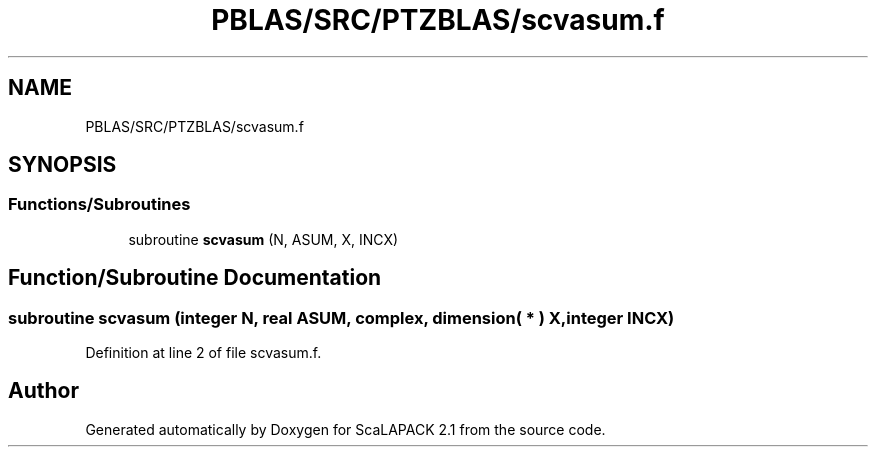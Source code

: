 .TH "PBLAS/SRC/PTZBLAS/scvasum.f" 3 "Sat Nov 16 2019" "Version 2.1" "ScaLAPACK 2.1" \" -*- nroff -*-
.ad l
.nh
.SH NAME
PBLAS/SRC/PTZBLAS/scvasum.f
.SH SYNOPSIS
.br
.PP
.SS "Functions/Subroutines"

.in +1c
.ti -1c
.RI "subroutine \fBscvasum\fP (N, ASUM, X, INCX)"
.br
.in -1c
.SH "Function/Subroutine Documentation"
.PP 
.SS "subroutine scvasum (integer N, real ASUM, \fBcomplex\fP, dimension( * ) X, integer INCX)"

.PP
Definition at line 2 of file scvasum\&.f\&.
.SH "Author"
.PP 
Generated automatically by Doxygen for ScaLAPACK 2\&.1 from the source code\&.
